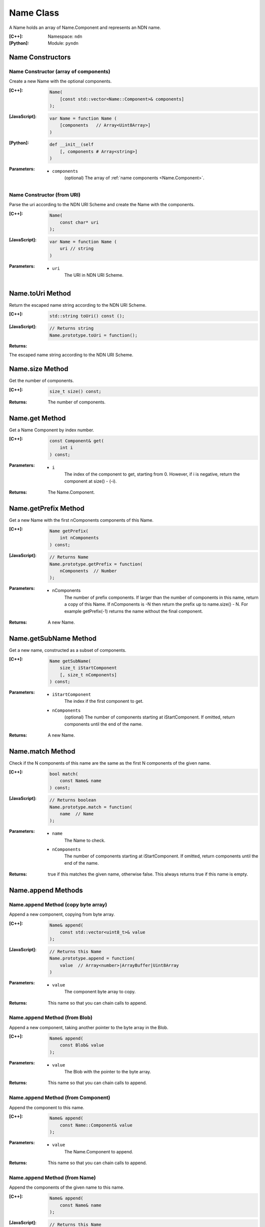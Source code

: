 .. _Name:

Name Class
==========

A Name holds an array of Name.Component and represents an NDN name.

:[C++]:
    Namespace: ``ndn``

:[Python]:
    Module: ``pyndn``

Name Constructors
-----------------

Name Constructor (array of components)
^^^^^^^^^^^^^^^^^^^^^^^^^^^^^^^^^^^^^^

Create a new Name with the optional components.

:[C++]:

    .. code-block:: c++
    
        Name(
            [const std::vector<Name::Component>& components]
        );

:[JavaScript]:

    .. code-block:: javascript
    
        var Name = function Name (
            [components   // Array<Uint8Array>]    
        )

:[Python]:

    .. code-block:: python
    
        def __init__(self
            [, components # Array<string>]
        )
    
:Parameters:

    - ``components``
        (optional) The array of :ref:`name components <Name.Component>`.

Name Constructor (from URI)
^^^^^^^^^^^^^^^^^^^^^^^^^^^

Parse the uri according to the NDN URI Scheme and create the Name with the components.

:[C++]:

    .. code-block:: c++
    
        Name(
            const char* uri
        );

:[JavaScript]:

    .. code-block:: javascript
    
        var Name = function Name (
            uri // string
        )

:Parameters:

    - ``uri``
        The URI in NDN URI Scheme.

Name.toUri Method
-----------------

Return the escaped name string according to the NDN URI Scheme.

:[C++]:

    .. code-block:: c++
    
        std::string toUri() const ();

:[JavaScript]:

    .. code-block:: javascript
    
        // Returns string
        Name.prototype.toUri = function();

:Returns:

The escaped name string according to the NDN URI Scheme.

Name.size Method
----------------

Get the number of components.

:[C++]:

    .. code-block:: c++
    
        size_t size() const;

:Returns:

    The number of components.

Name.get Method
---------------

Get a Name Component by index number.

:[C++]:

    .. code-block:: c++
    
        const Component& get(
            int i
        ) const;

:Parameters:

    - ``i``
        The index of the component to get, starting from 0. However, if i is negative, return the component
        at size() - (-i).

:Returns:

    The Name.Component.

Name.getPrefix Method
---------------------

Get a new Name with the first nComponents components of this Name.

:[C++]:

    .. code-block:: c++
    
        Name getPrefix(
            int nComponents
        ) const;

:[JavaScript]:

    .. code-block:: javascript
    
        // Returns Name
        Name.prototype.getPrefix = function(
            nComponents  // Number
        );

:Parameters:

    - nComponents
        The number of prefix components. If larger than the number of components in this name, return a copy of this Name. 
        If nComponents is -N then return the prefix up to name.size() - N. For example getPrefix(-1) returns the 
        name without the final component.

:Returns:

    A new Name.

Name.getSubName Method
----------------------

Get a new name, constructed as a subset of components.

:[C++]:

    .. code-block:: c++
    
        Name getSubName(
            size_t iStartComponent
            [, size_t nComponents]
        ) const;

:Parameters:

    - ``iStartComponent``
        The index if the first component to get.

    - ``nComponents``
        (optional) The number of components starting at iStartComponent. If omitted, return components until the end of the name.

:Returns:

    A new Name.

Name.match Method
-----------------

Check if the N components of this name are the same as the first N components of the given name.

:[C++]:

    .. code-block:: c++
    
        bool match(
            const Name& name
        ) const;

:[JavaScript]:

    .. code-block:: javascript
    
        // Returns boolean
        Name.prototype.match = function(
            name  // Name
        );

:Parameters:

    - ``name``
        The Name to check.

    - ``nComponents``
        The number of components starting at iStartComponent. If omitted, return components until the end of the name.

:Returns:

    true if this matches the given name, otherwise false.  This always returns true if this name is empty.

Name.append Methods
-------------------

Name.append Method (copy byte array)
^^^^^^^^^^^^^^^^^^^^^^^^^^^^^^^^^^^^

Append a new component, copying from byte array.

:[C++]:

    .. code-block:: c++
    
        Name& append(
            const std::vector<uint8_t>& value
        );

:[JavaScript]:

    .. code-block:: javascript
    
        // Returns this Name
        Name.prototype.append = function(
            value  // Array<number>|ArrayBuffer|Uint8Array
        )

:Parameters:

    - ``value``
        The component byte array to copy.

:Returns:

    This name so that you can chain calls to append.

Name.append Method (from Blob)
^^^^^^^^^^^^^^^^^^^^^^^^^^^^^^

Append a new component, taking another pointer to the byte array in the Blob.

:[C++]:

    .. code-block:: c++
    
        Name& append(
            const Blob& value
        );

:Parameters:

    - ``value``
        The Blob with the pointer to the byte array.

:Returns:

    This name so that you can chain calls to append.

Name.append Method (from Component)
^^^^^^^^^^^^^^^^^^^^^^^^^^^^^^^^^^^

Append the component to this name.

:[C++]:

    .. code-block:: c++
    
        Name& append(
            const Name::Component& value
        );

:Parameters:

    - ``value``
        The Name.Component to append.

:Returns:

    This name so that you can chain calls to append.

Name.append Method (from Name)
^^^^^^^^^^^^^^^^^^^^^^^^^^^^^^

Append the components of the given name to this name.

:[C++]:

    .. code-block:: c++
    
        Name& append(
            const Name& name
        );

:[JavaScript]:

    .. code-block:: javascript
    
        // Returns this Name
        Name.prototype.append = function(
            value  // Name
        )

:Parameters:

    - ``name``
        The Name with components to append.

:Returns:

    This name so that you can chain calls to append.

Name.appendSegment Method
-------------------------

Append a component with the encoded segment number.

:[C++]:

    .. code-block:: c++
    
        Name& appendSegment(
            uint64_t segment
        );

:[JavaScript]:

    .. code-block:: javascript
    
        // Returns this Name
        Name.prototype.appendSegment = function(
            segment  // Number
        )

:Parameters:

    - ``segment``
        The integer segment number to be encoded.

:Returns:

    This name so that you can chain calls to append.

Name.appendVersion Method
-------------------------

Append a component with the encoded version number. Note that this encodes the exact value of version without converting from a time representation.

:[C++]:

    .. code-block:: c++
    
        Name& appendVersion(
            uint64_t version
        );

:Parameters:

    - ``version``
        The version number to be encoded.

:Returns:

    This name so that you can chain calls to append.

Other Name getter and setter methods
------------------------------------

:[JavaScript]:

    .. code-block:: javascript
    
        // Returns a new Name
        Name.prototype.cut = function(
            minusComponents  // number
        )
        
        // Returns number
        Name.prototype.indexOfFileName = function()
        
        // Returns Boolean
        Name.prototype.equalsName = function(
            name            // Name
        )
